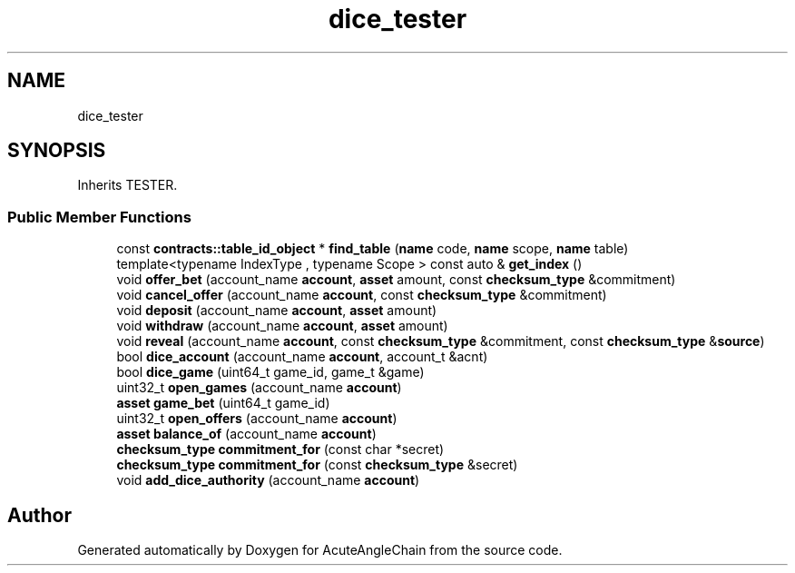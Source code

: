 .TH "dice_tester" 3 "Sun Jun 3 2018" "AcuteAngleChain" \" -*- nroff -*-
.ad l
.nh
.SH NAME
dice_tester
.SH SYNOPSIS
.br
.PP
.PP
Inherits TESTER\&.
.SS "Public Member Functions"

.in +1c
.ti -1c
.RI "const \fBcontracts::table_id_object\fP * \fBfind_table\fP (\fBname\fP code, \fBname\fP scope, \fBname\fP table)"
.br
.ti -1c
.RI "template<typename IndexType , typename Scope > const auto & \fBget_index\fP ()"
.br
.ti -1c
.RI "void \fBoffer_bet\fP (account_name \fBaccount\fP, \fBasset\fP amount, const \fBchecksum_type\fP &commitment)"
.br
.ti -1c
.RI "void \fBcancel_offer\fP (account_name \fBaccount\fP, const \fBchecksum_type\fP &commitment)"
.br
.ti -1c
.RI "void \fBdeposit\fP (account_name \fBaccount\fP, \fBasset\fP amount)"
.br
.ti -1c
.RI "void \fBwithdraw\fP (account_name \fBaccount\fP, \fBasset\fP amount)"
.br
.ti -1c
.RI "void \fBreveal\fP (account_name \fBaccount\fP, const \fBchecksum_type\fP &commitment, const \fBchecksum_type\fP &\fBsource\fP)"
.br
.ti -1c
.RI "bool \fBdice_account\fP (account_name \fBaccount\fP, account_t &acnt)"
.br
.ti -1c
.RI "bool \fBdice_game\fP (uint64_t game_id, game_t &game)"
.br
.ti -1c
.RI "uint32_t \fBopen_games\fP (account_name \fBaccount\fP)"
.br
.ti -1c
.RI "\fBasset\fP \fBgame_bet\fP (uint64_t game_id)"
.br
.ti -1c
.RI "uint32_t \fBopen_offers\fP (account_name \fBaccount\fP)"
.br
.ti -1c
.RI "\fBasset\fP \fBbalance_of\fP (account_name \fBaccount\fP)"
.br
.ti -1c
.RI "\fBchecksum_type\fP \fBcommitment_for\fP (const char *secret)"
.br
.ti -1c
.RI "\fBchecksum_type\fP \fBcommitment_for\fP (const \fBchecksum_type\fP &secret)"
.br
.ti -1c
.RI "void \fBadd_dice_authority\fP (account_name \fBaccount\fP)"
.br
.in -1c

.SH "Author"
.PP 
Generated automatically by Doxygen for AcuteAngleChain from the source code\&.
